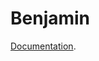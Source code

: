 * Benjamin


#+HTML: <img src="image/benjamin.jpg" width="340" height="360" align="right"/>

[[https://clojars.org/org.danielsz/benjamin/latest-version.svg]]

[[https://danielsz.github.io/benjamin/][Documentation]].
